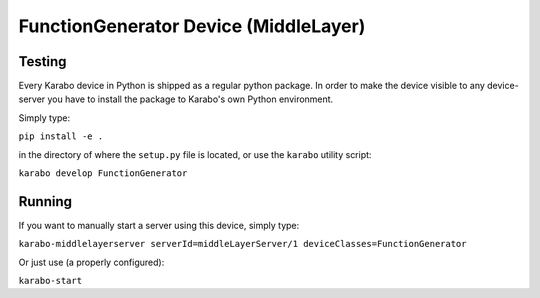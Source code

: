 ***********************************
FunctionGenerator Device (MiddleLayer)
***********************************

Testing
=======

Every Karabo device in Python is shipped as a regular python package.
In order to make the device visible to any device-server you have to install
the package to Karabo's own Python environment.

Simply type:

``pip install -e .``

in the directory of where the ``setup.py`` file is located, or use the ``karabo``
utility script:

``karabo develop FunctionGenerator``

Running
=======

If you want to manually start a server using this device, simply type:

``karabo-middlelayerserver serverId=middleLayerServer/1 deviceClasses=FunctionGenerator``

Or just use (a properly configured):

``karabo-start``
